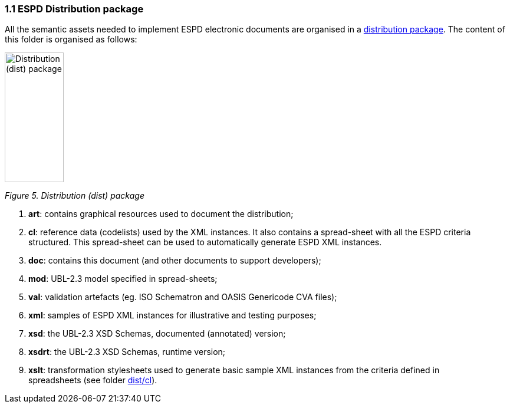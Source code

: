 === 1.1 ESPD Distribution package

All the semantic assets needed to implement ESPD electronic documents are organised in a link:https://github.com/ESPD/ESPD-EDM/tree/3.0.0/docs/src/main/asciidoc/dist[distribution package]. The content of this folder is organised as follows:

image:Distribution_package.png[Distribution (dist) package,width=100,height=220]

_Figure 5. Distribution (dist) package_

[arabic]
. *art*: contains graphical resources used to document the distribution;
. *cl*: reference data (codelists) used by the XML instances. It also contains a spread-sheet with all the ESPD criteria structured. This spread-sheet can be used to automatically generate ESPD XML instances.
. *doc*: contains this document (and other documents to support developers);
. *mod*: UBL-2.3 model specified in spread-sheets;
. *val*: validation artefacts (eg. ISO Schematron and OASIS Genericode CVA files);
. *xml*: samples of ESPD XML instances for illustrative and testing purposes;
. *xsd*: the UBL-2.3 XSD Schemas, documented (annotated) version;
. *xsdrt*: the UBL-2.3 XSD Schemas, runtime version;
. *xslt*: transformation stylesheets used to generate basic sample XML instances from the criteria defined in spreadsheets (see folder link:https://github.com/ESPD/ESPD-EDM/tree/3.0.0/docs/src/main/asciidoc/dist/cl[dist/cl]).

